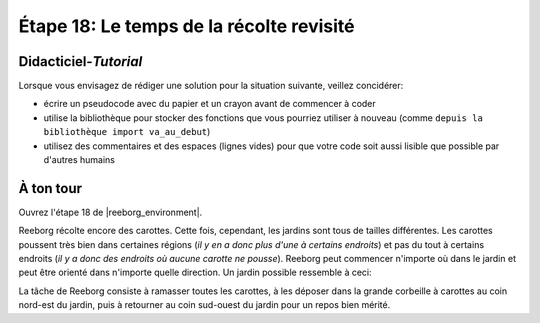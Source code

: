 Étape 18: Le temps de la récolte revisité
===========================================

.. reveal:: curriculum_addressed_step_eighteen
    :showtitle: Résultats du programme d'études traités dans cette section. 
    :hidetitle: Cacher les résultat du programme

    - **CS20-CP1** Apply various problem-solving strategies to solve programming problems throughout Computer Science 20.
    - **CS20-CP2** Use common coding techniques to enhance code elegance and troubleshoot errors throughout Computer Science 20.
    - **CS20-FP2** Investigate how control structures affect program flow.
    - **CS20-FP3** Construct and utilize functions to create reusable pieces of code.


Didacticiel-*Tutorial*
-----------------------

Lorsque vous envisagez de rédiger une solution pour la situation suivante, veillez concidérer:

- écrire un pseudocode avec du papier et un crayon avant de commencer à coder
- utilise la bibliothèque pour stocker des fonctions que vous pourriez utiliser à nouveau (comme ``depuis la bibliothèque import va_au_debut``)
- utilisez des commentaires et des espaces (lignes vides) pour que votre code soit aussi lisible que possible par d'autres humains


À ton tour
------------

Ouvrez l'étape 18 de |reeborg_environment|.

Reeborg récolte encore des carottes. Cette fois, cependant, les jardins sont tous de tailles différentes. Les carottes poussent très bien dans certaines régions (*il y en a donc plus d'une à certains endroits*) et pas du tout à certains endroits (*il y a donc des endroits où aucune carotte ne pousse*). Reeborg peut commencer n'importe où dans le jardin et peut être orienté dans n'importe quelle direction. Un jardin possible ressemble à ceci:

.. image:: images/step18.png

La tâche de Reeborg consiste à ramasser toutes les carottes, à les déposer dans la grande corbeille à carottes au coin nord-est du jardin, puis à retourner au coin sud-ouest du jardin pour un repos bien mérité.


.. |reeborg_environment| raw:: html

   <a href="https://reeborg.cs20.ca/?lang=en&mode=python&menu=worlds/menus/sk_menu.json&name=Step%2018" target="_blank">l'environnement Reeborg</a>
